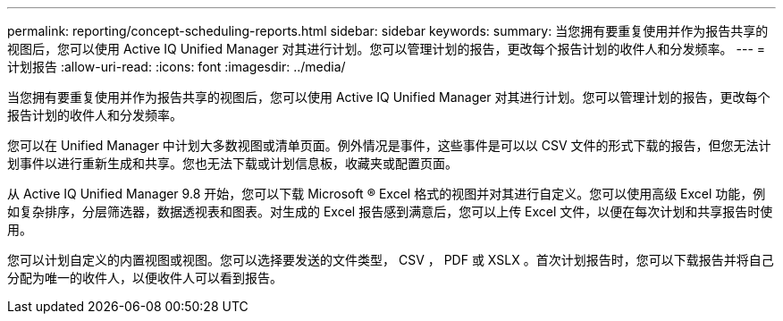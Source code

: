 ---
permalink: reporting/concept-scheduling-reports.html 
sidebar: sidebar 
keywords:  
summary: 当您拥有要重复使用并作为报告共享的视图后，您可以使用 Active IQ Unified Manager 对其进行计划。您可以管理计划的报告，更改每个报告计划的收件人和分发频率。 
---
= 计划报告
:allow-uri-read: 
:icons: font
:imagesdir: ../media/


[role="lead"]
当您拥有要重复使用并作为报告共享的视图后，您可以使用 Active IQ Unified Manager 对其进行计划。您可以管理计划的报告，更改每个报告计划的收件人和分发频率。

您可以在 Unified Manager 中计划大多数视图或清单页面。例外情况是事件，这些事件是可以以 CSV 文件的形式下载的报告，但您无法计划事件以进行重新生成和共享。您也无法下载或计划信息板，收藏夹或配置页面。

从 Active IQ Unified Manager 9.8 开始，您可以下载 Microsoft ® Excel 格式的视图并对其进行自定义。您可以使用高级 Excel 功能，例如复杂排序，分层筛选器，数据透视表和图表。对生成的 Excel 报告感到满意后，您可以上传 Excel 文件，以便在每次计划和共享报告时使用。

您可以计划自定义的内置视图或视图。您可以选择要发送的文件类型， CSV ， PDF 或 XSLX 。首次计划报告时，您可以下载报告并将自己分配为唯一的收件人，以便收件人可以看到报告。
